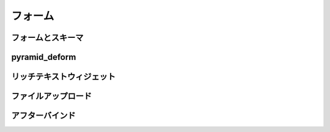 ===============
フォーム
===============

フォームとスキーマ
-----------------------------

pyramid_deform
------------------------------


リッチテキストウィジェット
-------------------------------


ファイルアップロード
--------------------------------

アフターバインド
-------------------------------
